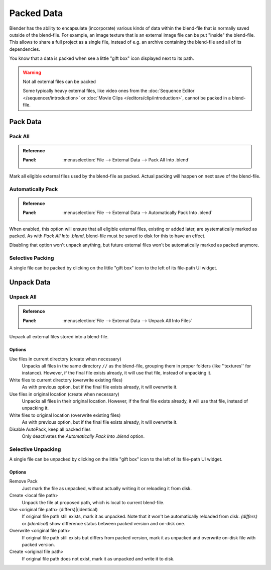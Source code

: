 
.. _pack-unpack-data:

***********
Packed Data
***********

Blender has the ability to encapsulate (incorporate)
various kinds of data within the blend-file that is normally saved outside of the blend-file.
For example, an image texture that is an external image file can be
put "inside" the blend-file.
This allows to share a full project as a single file,
instead of e.g. an archive containing the blend-file and all of its dependencies.

You know that a data is packed when see a little "gift box" icon displayed next to its path.

.. warning:: Not all external files can be packed

   Some typically heavy external files, like video ones from the :doc:`Sequence Editor </sequencer/introduction>`
   or :doc:`Movie Clips </editors/clip/introduction>`, cannot be packed in a blend-file.


Pack Data
=========

Pack All
--------

.. admonition:: Reference
   :class: refbox

   :Panel:     :menuselection:`File --> External Data --> Pack All Into .blend`

Mark all eligible external files used by the blend-file as packed.
Actual packing will happen on next save of the blend-file.


Automatically Pack
------------------

.. admonition:: Reference
   :class: refbox

   :Panel:     :menuselection:`File --> External Data --> Automatically Pack Into .blend`

When enabled, this option will ensure that all eligible external files, existing or added later,
are systematically marked as packed.
As with *Pack All Into .blend*, blend-file must be saved to disk for this to have an effect.

Disabling that option won't unpack anything,
but future external files won't be automatically marked as packed anymore.


Selective Packing
-----------------

A single file can be packed by clicking on the little "gift box" icon to the left of its file-path UI widget.


Unpack Data
===========


Unpack All
----------

.. admonition:: Reference
   :class: refbox

   :Panel:     :menuselection:`File --> External Data --> Unpack All Into Files`

Unpack all external files stored into a blend-file.


Options
^^^^^^^

Use files in current directory (create when necessary)
   Unpacks all files in the same directory ``//`` as the blend-file,
   grouping them in proper folders (like ''textures'' for instance).
   However, if the final file exists already, it will use that file, instead of unpacking it.
Write files to current directory (overwrite existing files)
   As with previous option, but if the final file exists already, it will overwrite it.
Use files in original location (create when necessary)
   Unpacks all files in their original location.
   However, if the final file exists already, it will use that file, instead of unpacking it.
Write files to original location (overwrite existing files)
   As with previous option, but if the final file exists already, it will overwrite it.
Disable AutoPack, keep all packed files
   Only deactivates the *Automatically Pack Into .blend* option.


Selective Unpacking
-------------------

A single file can be unpacked by clicking on the little "gift box" icon to the left of its file-path UI widget.


Options
^^^^^^^

Remove Pack
   Just mark the file as unpacked, without actually writing it or reloading it from disk.
Create <local file path>
   Unpack the file at proposed path, which is local to current blend-file.
Use <original file path> (differs)|(identical)
   If original file path still exists, mark it as unpacked. Note that it won't be automatically reloaded from disk.
   *(differs)* or *(identical)* show difference status between packed version and on-disk one.
Overwrite <original file path>
   If original file path still exists but differs from packed version,
   mark it as unpacked and overwrite on-disk file with packed version.
Create <original file path>
   If original file path does not exist, mark it as unpacked and write it to disk.
